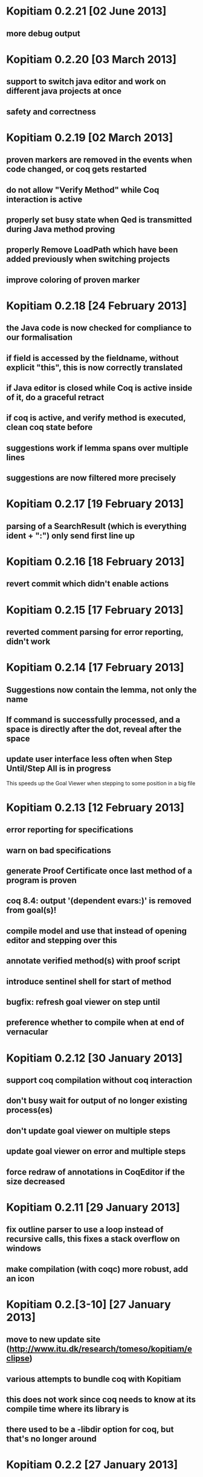 * Kopitiam 0.2.21 [02 June 2013]
** more debug output
* Kopitiam 0.2.20 [03 March 2013]
** support to switch java editor and work on different java projects at once
** safety and correctness
* Kopitiam 0.2.19 [02 March 2013]
** proven markers are removed in the events when code changed, or coq gets restarted
** do not allow "Verify Method" while Coq interaction is active
** properly set busy state when Qed is transmitted during Java method proving
** properly Remove LoadPath which have been added previously when switching projects
** improve coloring of proven marker
* Kopitiam 0.2.18 [24 February 2013]
** the Java code is now checked for compliance to our formalisation
** if field is accessed by the fieldname, without explicit "this", this is now correctly translated
** if Java editor is closed while Coq is active inside of it, do a graceful retract
** if coq is active, and verify method is executed, clean coq state before
** suggestions work if lemma spans over multiple lines
** suggestions are now filtered more precisely
* Kopitiam 0.2.17 [19 February 2013]
** parsing of a SearchResult (which is everything ident + ":") only send first line up
* Kopitiam 0.2.16 [18 February 2013]
** revert commit which didn't enable actions
* Kopitiam 0.2.15 [17 February 2013]
** reverted comment parsing for error reporting, didn't work
* Kopitiam 0.2.14 [17 February 2013]
** Suggestions now contain the lemma, not only the name
** If command is successfully processed, and a space is directly after the dot, reveal after the space
** update user interface less often when Step Until/Step All is in progress
 This speeds up the Goal Viewer when stepping to some position in a big file
* Kopitiam 0.2.13 [12 February 2013]
** error reporting for specifications
** warn on bad specifications
** generate Proof Certificate once last method of a program is proven
** coq 8.4: output '(dependent evars:)' is removed from goal(s)!
** compile model and use that instead of opening editor and stepping over this
** annotate verified method(s) with proof script
** introduce sentinel shell for start of method
** bugfix: refresh goal viewer on step until
** preference whether to compile when at end of vernacular
* Kopitiam 0.2.12 [30 January 2013]
** support coq compilation without coq interaction
** don't busy wait for output of no longer existing process(es)
** don't update goal viewer on multiple steps
** update goal viewer on error and multiple steps
** force redraw of annotations in CoqEditor if the size decreased
* Kopitiam 0.2.11 [29 January 2013]
** fix outline parser to use a loop instead of recursive calls, this fixes a stack overflow on windows
** make compilation (with coqc) more robust, add an icon
* Kopitiam 0.2.[3-10] [27 January 2013]
** move to new update site (http://www.itu.dk/research/tomeso/kopitiam/eclipse)
** various attempts to bundle coq with Kopitiam
** this does not work since coq needs to know at its compile time where its library is
** there used to be a -libdir option for coq, but that's no longer around
* Kopitiam 0.2.2 [27 January 2013]
** Compile (using coqc) when at end of file
* Kopitiam 0.2.1 [21 January 2013]
** implicit forward for every statement (optional via preferences)
** reimplement changes to Java code and backtracking properly
* Kopitiam 0.2.0 [17 January 2013]
** remove custom java parser, rather use eclipse JavaAST (major rewrite): precise offset and length information
** allows several antiquotes on a single line
** use ITextStyleStrategy rather than IDrawingStrategy - huge performance win
** do not busy-wait for coq to start

** various enhancements to robustness of Java parser, its output
** attempt to record length of statements in parser combinator
* Kopitiam 0.1.7 [19 October 2012]
** rename proof certificate file
** use fewer annotations for processing and processed
** support to prove method using line number instead of requiring to have the cursor on the method name
* Kopitiam 0.1.6 [17 October 2012]
** fix discharging class correctness lemma
* Kopitiam 0.1.5 [14 October 2012]
** initialization: wait until actors and preference store are available
** error reporting: parse only once
** check existence of LoadPath before passing to Coq
** error reporting: report errors in specification
** generate proof certificate action
* Kopitiam 0.1.4 [12 October 2012]
** fix dependencies
* Kopitiam 0.1.3 [12 October 2012]
** handle non-ending strings properly (when sending to Coq)
** icon/marker for "method proven"
** record dependencies of method calls (and recursive methods)
* Kopitiam 0.1.2 [11 October 2012]
** use 'calloc' instead of call to (empty) constructor
** more asynchronous work
* Kopitiam 0.1.1 [11 October 2012]
** Coq 8.4 compatibility
** new Charge! release
** support requires/ensures
** rename "Prove Method" to "Verify Method"
** safety: only produce complete file if Java translation was successful
* Kopitiam 0.1.0 [30 September 2012]
** introduce KopitiamAspects plugin which extends the JDT lexer and parser
** proof directly in JavaEditor, using antiquotes (and comments in proof script)
** introduce "Prove Method" action in JavaEditor
** error reporting for antiquoted proof script
** Proof suggestions
** fix nested comments in OutlineParser
** fix deprecation warnings (scala-2.10 ready)
** decrease global state
** refactor
* Kopitiam 0.0.26 [06 June 2012]
** fix parsing of subgoals
* Kopitiam 0.0.25 [24 May 2012]
** Goal Viewer: use tabs and sash to make it more flexible
** fix CoqOutputter with constructor
** fix File -> Open of Coq files
* Kopitiam 0.0.24 [03 May 2012]
** do not send comments to coq (it syntax checks these)
** persistent green/yellow coloring
* Kopitiam 0.0.23 [28 April 2012]
** Improved Goal Viewer with scrollbars and size of text fields
** catch some exceptions
** fix possible data race during communication
** treat \t as whitespace character as well
* Kopitiam 0.0.22 [26 April 2012]
** fix 100% CPU usage bug
* Kopitiam 0.0.21 [26 April 2012]
** fix goal parsing
* Kopitiam 0.0.20 [26 April 2012]
** color processing background properly
* Kopitiam 0.0.19 [25 April 2012]
** get rid of ProgressDialog
** new command: interrupt
** don't reveal on step until and while typing text
* Kopitiam 0.0.18 [24 April 2012]
** limit error location by parsing Coq's output
** upgrade to Scala 2.9.2 and sbt-0.11.2
** display ProgressDialog only if Coq takes longer than 1 second
** upgrade to akka.actor instead of scala.actors
** Scroll to last sent command
** Refresh/Show (icon and C-p)
* Kopitiam 0.0.17 [11 April 2012]
** fixes for Coq mode and Java translation
** Purity analysis (not yet connected)
* Kopitiam 0.0.16 [06 November 2011]
** minor fixes for Coq and Java translation
* Kopitiam 0.0.15 [29 June 2011]
** Outline for Coq
** more persistent syntax highlighting for Coq
** rewrote Java to SimpleJava transformation
** lots of minor fixes
* Kopitiam 0.0.14 [20 April 2011]
** Added a wizard for creating Coq files
** Added the start of a preference pane for Coq syntax colors
** support for windows
* Kopitiam 0.0.13 [12 April 2011]
** more work on windows (still doesn't run)
* Kopitiam 0.0.12 [12 April 2011]
** may work on windows (searching for coqtop.exe there)
** more work on interface specification
** more work on robustness (against NullPointerExceptions)
* Kopitiam 0.0.11 [08 April 2011]
** make uncolor and doitH more robust (check for null, do not uncolor out of bounds)
* Kopitiam 0.0.10 [07 April 2011]
** Coq: more robust interaction, specifically sync of the sent state
* Kopitiam 0.0.9 [06 April 2011]
** Coq: reworked undo to work with the bugs Jesper reported
* Kopitiam 0.0.8 [05 April 2011]
** Coq: Preliminary outline and folding support (by David)
** Coq: more robust Undo
* Kopitiam 0.0.7 [01 April 2011]
** Coq: fix marker start position of errors and warnings (was previously in wrong line)
** Coq: marker for CoqPosition
** Java: add "this" to BuildMethod arguments if non-static method
** Coq: activate Actions just after startup if CoqEditor is shown
** Coq: edit of proven code forces a retract, now with fewer bugs (thanks to Jonas report)
* Kopitiam 0.0.6 [30 March 2011]
** Coq: Fixed bug reported by Jonas in UndoAction
** Java: Translation of postfix operators
*** this.stamp++ -> tmp1 := this.stamp; this.stamp := tmp1 + 1
** Java: decrease introduction of temporary variables
*** Java code Node bar = foo() was translated to Node tmp1 = foo(); Node bar = tmp1, now: Node bar = foo()
** Java: support for generics in introspection (Stack<E>.peek() returns E)
** Java: handle nested fields
*** x = a.b.c is now translated to tmp1 = a.b; x = tmp1.c
** Coq: fix Undo when document changed at the end of the file
** Coq: remove hard coded module name "Fac"
** Coq: insert unique_method_names Lemma into coq code
** Coq: only update program and specification part when Java file changed
** Coq: remove hack that first method of first class gets updated incrementally
** Coq: generate .java.v file from .java
* Kopitiam 0.0.5 [27 March 2011]
** support for static and dynamic calls
** Java: fewer temporary variables, more correct code output
** initial CoqParser with navigation outline
** Java: types for temporary variables (using ClassTable or reflection)
** SimpleJavaEditor showing SimpleJava code
** Coq: nested Proofs during Undo
* Kopitiam 0.0.4 [15 March 2011]
** Coq: Undo and back to cursor
** Coq: Send Interrupt (only UNIX so far)
** Coq: Keyboard shortcuts
** Retract when some action in another buffer happened, not if deactivated
** put current sentence into progress Dialog
* Kopitiam 0.0.3 [11 March 2011]
** more debug output
* Kopitiam 0.0.2 [11 March 2011]
** Eclipse: Preference page
** Eclipse: Progress reporting
** Eclipse: Disable actions which are not available
* Kopitiam 0.0.1 [07 March 2011]
** initial release
